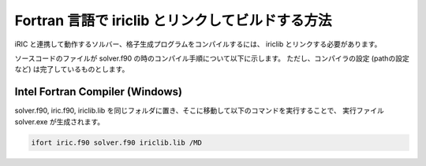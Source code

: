 .. _how_to_link:

Fortran 言語で iriclib とリンクしてビルドする方法
===================================================================

iRIC と連携して動作するソルバー、格子生成プログラムをコンパイルするには、
iriclib とリンクする必要があります。

ソースコードのファイルが solver.f90 の時のコンパイル手順について以下に示します。
ただし、コンパイラの設定 (pathの設定など) は完了しているものとします。

.. _linking_on_ifort:

Intel Fortran Compiler (Windows)
----------------------------------

solver.f90, iric.f90, iriclib.lib
を同じフォルダに置き、そこに移動して以下のコマンドを実行することで、
実行ファイル solver.exe が生成されます。

.. code-block:: batch

   ifort iric.f90 solver.f90 iriclib.lib /MD
